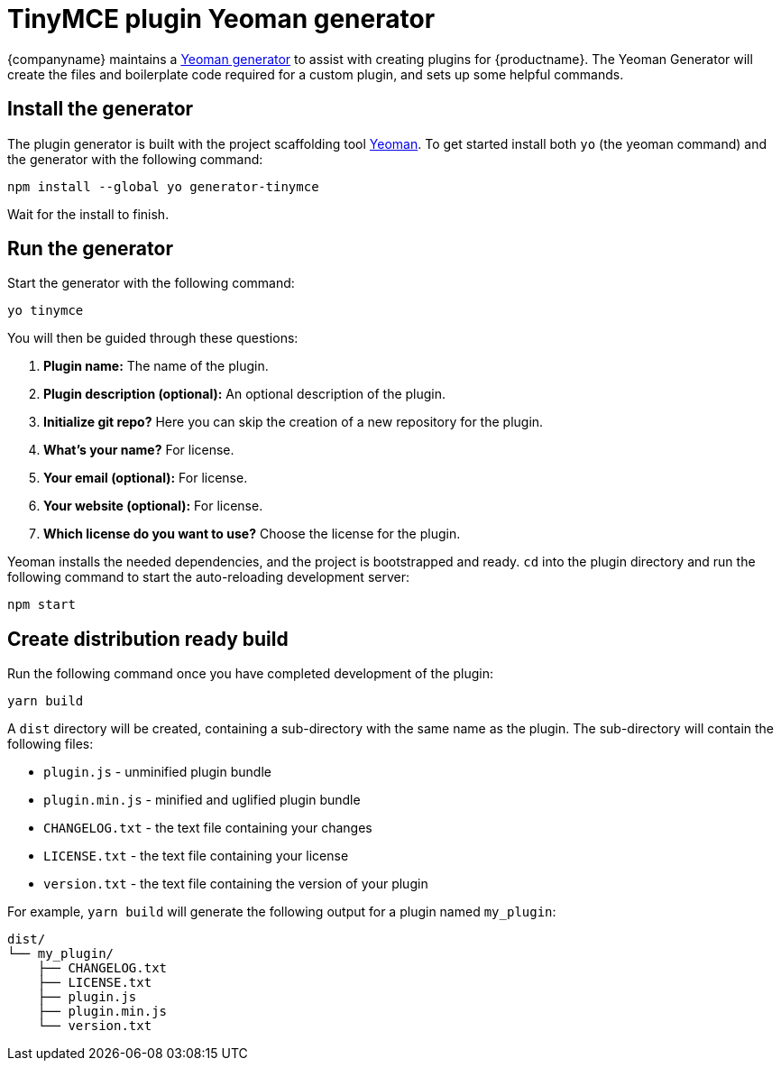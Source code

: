 = TinyMCE plugin Yeoman generator

:title_nav: Yeoman generator
:description_short: How to use the Yeoman generator to bootstrap a new TinyMCE plugin
:description: How to use the Yeoman generator to bootstrap a new TinyMCE plugin using ES2015/Babel or TypeScript.
:keywords: webpack yeoman generator plugin tinymce

{companyname} maintains a link:https://www.tiny.cloud/docs/advanced/yeoman-generator/[Yeoman generator] to assist with creating plugins for {productname}. The Yeoman Generator will create the files and boilerplate code required for a custom plugin, and sets up some helpful commands.

== Install the generator

The plugin generator is built with the project scaffolding tool http://yeoman.io/[Yeoman]. To get started install both `+yo+` (the yeoman command) and the generator with the following command:

[source,sh]
----
npm install --global yo generator-tinymce
----

Wait for the install to finish.

== Run the generator

Start the generator with the following command:

[source,sh]
----
yo tinymce
----

You will then be guided through these questions:

[arabic]
. *Plugin name:* The name of the plugin.
. *Plugin description (optional):* An optional description of the plugin.
. *Initialize git repo?* Here you can skip the creation of a new repository for the plugin.
. *What’s your name?* For license.
. *Your email (optional):* For license.
. *Your website (optional):* For license.
. *Which license do you want to use?* Choose the license for the plugin.

Yeoman installs the needed dependencies, and the project is bootstrapped and ready. `+cd+` into the plugin directory and run the following command to start the auto-reloading development server:

[source,sh]
----
npm start
----

== Create distribution ready build

Run the following command once you have completed development of the plugin:

[source,sh]
----
yarn build
----

A `+dist+` directory will be created, containing a sub-directory with the same name as the plugin. The sub-directory will contain the following files:

* `+plugin.js+` - unminified plugin bundle
* `+plugin.min.js+` - minified and uglified plugin bundle
* `+CHANGELOG.txt+` - the text file containing your changes
* `+LICENSE.txt+` - the text file containing your license
* `+version.txt+` - the text file containing the version of your plugin

For example, `+yarn build+` will generate the following output for a plugin named `+my_plugin+`:

[source,sh]
----
dist/
└── my_plugin/
    ├── CHANGELOG.txt
    ├── LICENSE.txt
    ├── plugin.js
    ├── plugin.min.js
    └── version.txt
----
